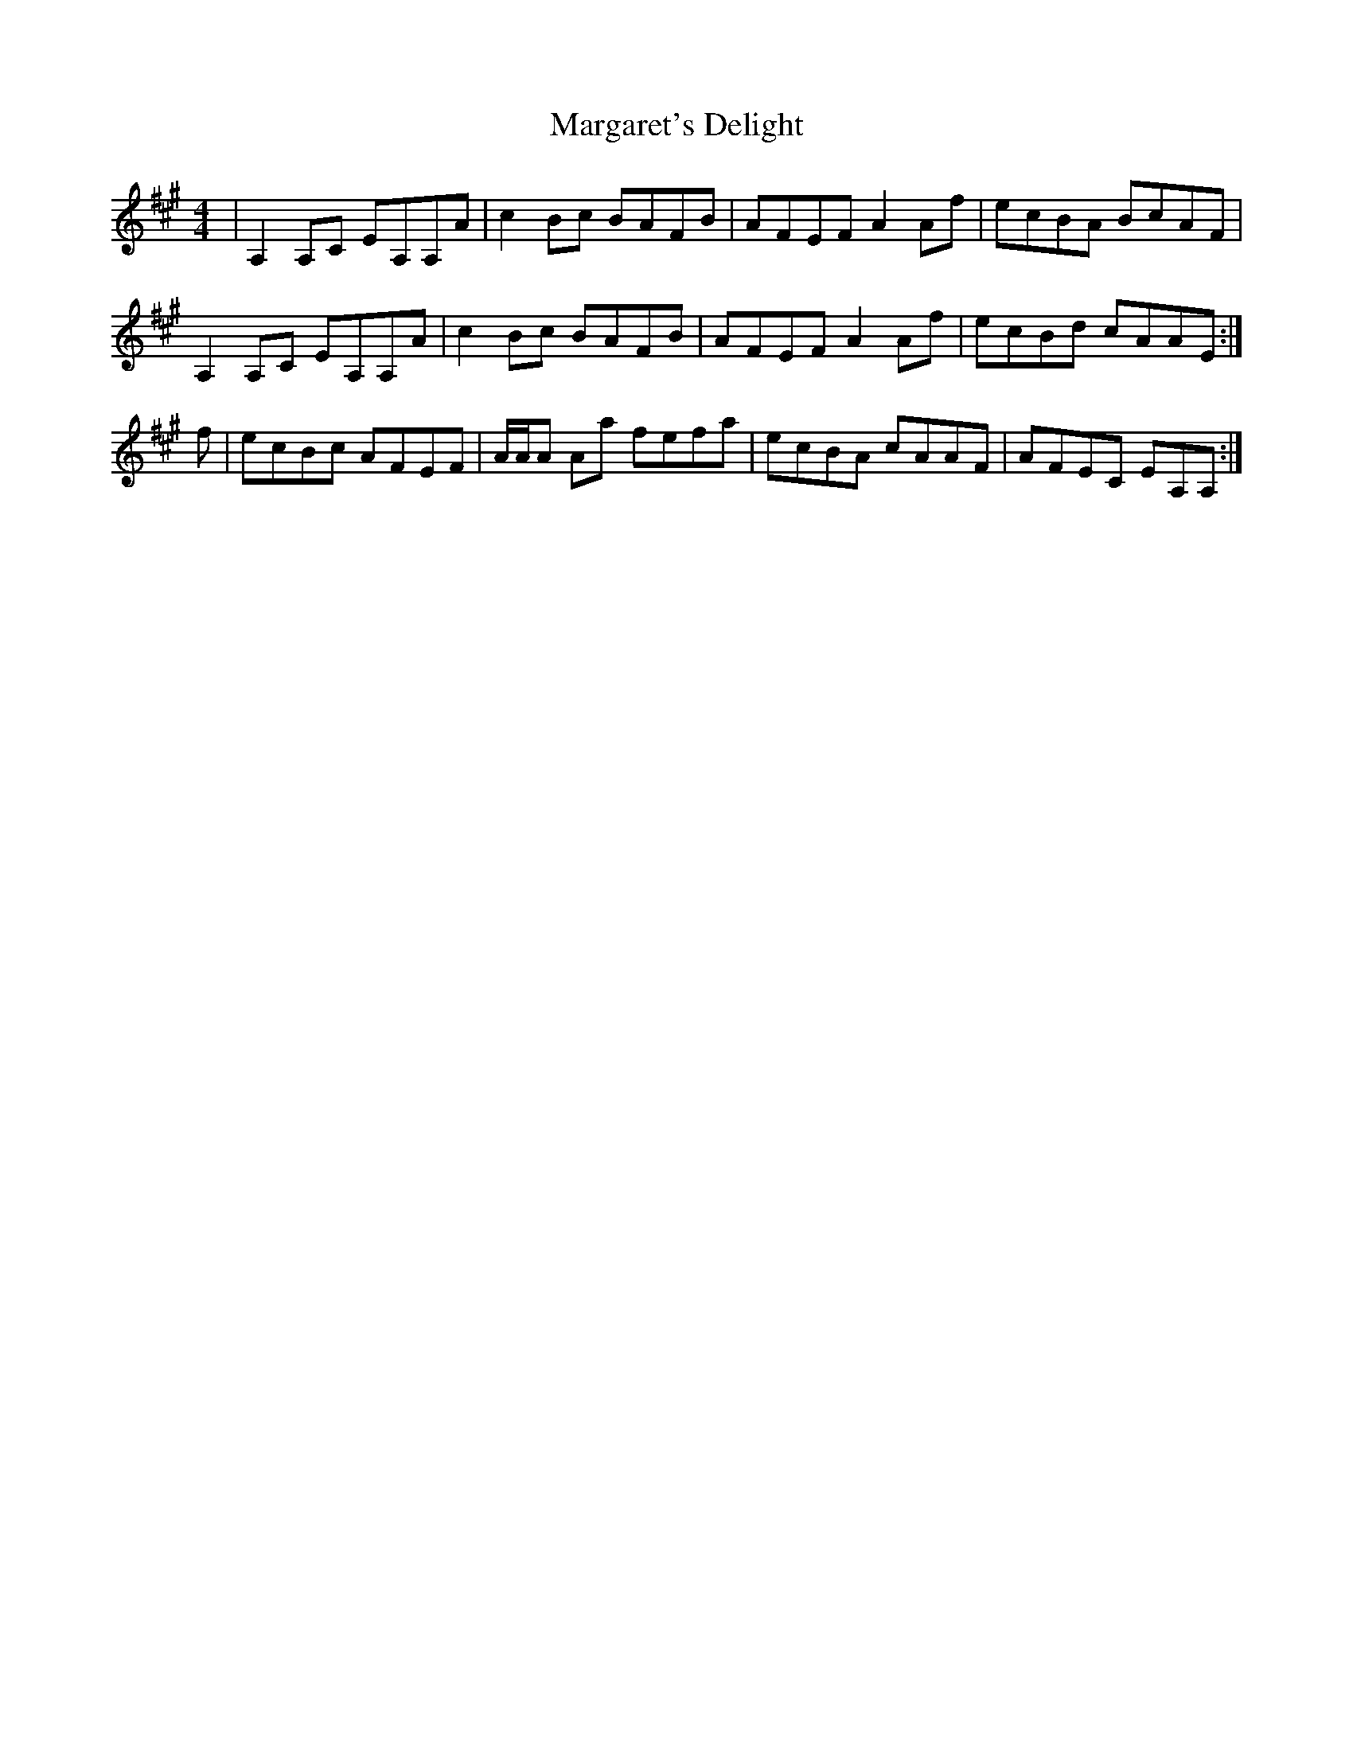 X: 25520
T: Margaret's Delight
R: reel
M: 4/4
K: Amajor
|A,2 A,C EA,A,A|c2 Bc BAFB|AFEF A2 Af|ecBA BcAF|
A,2 A,C EA,A,A|c2 Bc BAFB|AFEF A2 Af|ecBd cAAE:|
f|ecBc AFEF|A/A/A Aa fefa|ecBA cAAF|AFEC EA,A,:|

